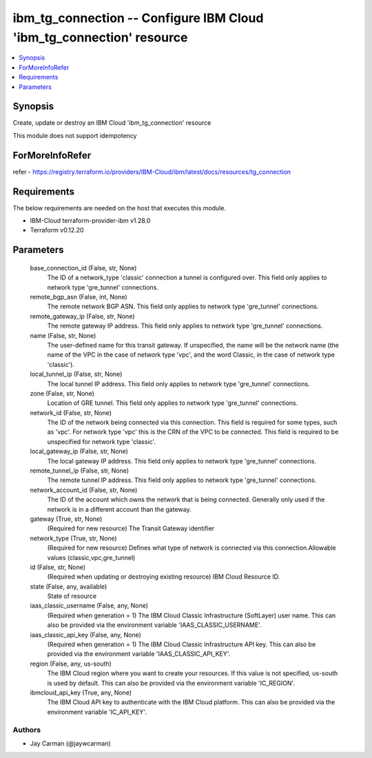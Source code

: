 
ibm_tg_connection -- Configure IBM Cloud 'ibm_tg_connection' resource
=====================================================================

.. contents::
   :local:
   :depth: 1


Synopsis
--------

Create, update or destroy an IBM Cloud 'ibm_tg_connection' resource

This module does not support idempotency


ForMoreInfoRefer
----------------
refer - https://registry.terraform.io/providers/IBM-Cloud/ibm/latest/docs/resources/tg_connection

Requirements
------------
The below requirements are needed on the host that executes this module.

- IBM-Cloud terraform-provider-ibm v1.28.0
- Terraform v0.12.20



Parameters
----------

  base_connection_id (False, str, None)
    The ID of a network_type 'classic' connection a tunnel is configured over. This field only applies to network type 'gre_tunnel' connections.


  remote_bgp_asn (False, int, None)
    The remote network BGP ASN. This field only applies to network type 'gre_tunnel' connections.


  remote_gateway_ip (False, str, None)
    The remote gateway IP address. This field only applies to network type 'gre_tunnel' connections.


  name (False, str, None)
    The user-defined name for this transit gateway. If unspecified, the name will be the network name (the name of the VPC in the case of network type 'vpc', and the word Classic, in the case of network type 'classic').


  local_tunnel_ip (False, str, None)
    The local tunnel IP address. This field only applies to network type 'gre_tunnel' connections.


  zone (False, str, None)
    Location of GRE tunnel. This field only applies to network type 'gre_tunnel' connections.


  network_id (False, str, None)
    The ID of the network being connected via this connection. This field is required for some types, such as 'vpc'. For network type 'vpc' this is the CRN of the VPC to be connected. This field is required to be unspecified for network type 'classic'.


  local_gateway_ip (False, str, None)
    The local gateway IP address. This field only applies to network type 'gre_tunnel' connections.


  remote_tunnel_ip (False, str, None)
    The remote tunnel IP address. This field only applies to network type 'gre_tunnel' connections.


  network_account_id (False, str, None)
    The ID of the account which owns the network that is being connected. Generally only used if the network is in a different account than the gateway.


  gateway (True, str, None)
    (Required for new resource) The Transit Gateway identifier


  network_type (True, str, None)
    (Required for new resource) Defines what type of network is connected via this connection.Allowable values (classic,vpc,gre_tunnel)


  id (False, str, None)
    (Required when updating or destroying existing resource) IBM Cloud Resource ID.


  state (False, any, available)
    State of resource


  iaas_classic_username (False, any, None)
    (Required when generation = 1) The IBM Cloud Classic Infrastructure (SoftLayer) user name. This can also be provided via the environment variable 'IAAS_CLASSIC_USERNAME'.


  iaas_classic_api_key (False, any, None)
    (Required when generation = 1) The IBM Cloud Classic Infrastructure API key. This can also be provided via the environment variable 'IAAS_CLASSIC_API_KEY'.


  region (False, any, us-south)
    The IBM Cloud region where you want to create your resources. If this value is not specified, us-south is used by default. This can also be provided via the environment variable 'IC_REGION'.


  ibmcloud_api_key (True, any, None)
    The IBM Cloud API key to authenticate with the IBM Cloud platform. This can also be provided via the environment variable 'IC_API_KEY'.













Authors
~~~~~~~

- Jay Carman (@jaywcarman)

